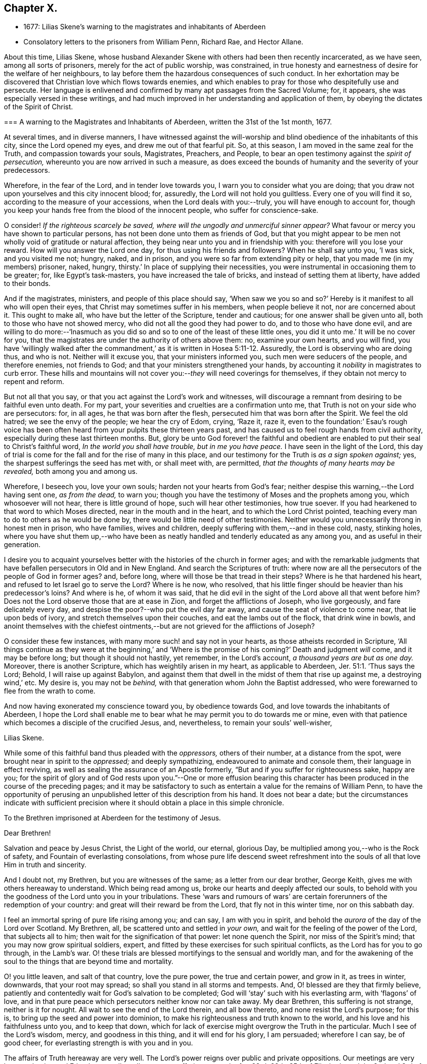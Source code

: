== Chapter X.

[.chapter-synopsis]
* 1677: Lilias Skene`'s warning to the magistrates and inhabitants of Aberdeen
* Consolatory letters to the prisoners from William Penn, Richard Rae, and Hector Allane.

About this time, Lilias Skene,
whose husband Alexander Skene with others had been then recently incarcerated,
as we have seen, among all sorts of prisoners, merely for the act of public worship,
was constrained,
in true honesty and earnestness of desire for the welfare of her neighbours,
to lay before them the hazardous consequences of such conduct.
In her exhortation may be discovered that Christian love which flows towards enemies,
and which enables to pray for those who despitefully use and persecute.
Her language is enlivened and confirmed by many apt passages from the Sacred Volume; for,
it appears, she was especially versed in these writings,
and had much improved in her understanding and application of them,
by obeying the dictates of the Spirit of Christ.

[.embedded-content-document.address]
--

[.blurb]
=== A warning to the Magistrates and Inhabitants of Aberdeen, written the 31st of the 1st month, 1677.

At several times, and in diverse manners,
I have witnessed against the will-worship and blind
obedience of the inhabitants of this city,
since the Lord opened my eyes, and drew me out of that fearful pit.
So, at this season, I am moved in the same zeal for the Truth,
and compassion towards your souls, Magistrates, Preachers, and People,
to bear an open testimony against the _spirit of persecution,_
whereunto you are now arrived in such a measure,
as does exceed the bounds of humanity and the severity of your predecessors.

Wherefore, in the fear of the Lord, and in tender love towards you,
I warn you to consider what you are doing;
that you draw not upon yourselves and this city innocent blood; for, assuredly,
the Lord will not hold you guiltless.
Every one of you will find it so, according to the measure of your accessions,
when the Lord deals with you:--truly, you will have enough to account for,
though you keep your hands free from the blood of the innocent people,
who suffer for conscience-sake.

O consider!
_If the righteous scarcely be saved, where will the ungodly and unmerciful sinner appear?_
What favour or mercy you have shown to particular persons,
has not been done unto them as friends of God,
but that you might appear to be men not wholly void of gratitude or natural affection,
they being near unto you and in friendship with you: therefore will you lose your reward.
How will you answer the Lord one day, for thus using his friends and followers?
When he shall say unto you, '`I was sick, and you visited me not; hungry, naked,
and in prison, and you were so far from extending pity or help,
that you made me (in my members) prisoner, naked, hungry,
thirsty.`' In place of supplying their necessities,
you were instrumental in occasioning them to be greater; for, like Egypt`'s task-masters,
you have increased the tale of bricks, and instead of setting them at liberty,
have added to their bonds.

And if the magistrates, ministers, and people of this place should say,
'`When saw we you so and so?`' Hereby is it manifest to all who will open their eyes,
that Christ may sometimes suffer in his members, when people believe it not,
nor are concerned about it.
This ought to make all, who have but the letter of the Scripture, tender and cautious;
for one answer shall be given unto all, both to those who have not showed mercy,
who did not all the good they had power to do, and to those who have done evil,
and are willing to do more:--'`Inasmuch as you did
so and so to one of the least of these little ones,
you did it unto me.`' It will be no cover for you,
that the magistrates are under the authority of others above them: no,
examine your own hearts, and you will find,
you have '`willingly walked after the commandment,`'
as it is written in Hosea 5:11-12. Assuredly,
the Lord is observing who are doing thus, and who is not.
Neither will it excuse you, that your ministers informed you,
such men were seducers of the people, and therefore enemies, not friends to God;
and that your ministers strengthened your hands,
by accounting it _nobility_ in magistrates to curb error.
These hills and mountains will not cover you:--__they__ will need coverings for themselves,
if they obtain not mercy to repent and reform.

But not all that you say, or that you act against the Lord`'s work and witnesses,
will discourage a remnant from desiring to be faithful even unto death.
For my part, your severities and cruelties are a confirmation unto me,
that Truth is not on your side who are persecutors: for, in all ages,
he that was born after the flesh, persecuted him that was born after the Spirit.
We feel the old hatred; we see the envy of the people; we hear the cry of Edom, crying,
'`Raze it, raze it,
even to the foundation:`' Esau`'s rough voice has been often
heard from your pulpits these thirteen years past,
and has caused us to feel rough hands from civil authority,
especially during these last thirteen months.
But, glory be unto God forever! the faithful and obedient are
enabled to put their seal to Christ`'s faithful word,
_In the world you shall have trouble, but in me you have peace._
I have seen in the light of the Lord,
this day of trial is come for the fall and for the rise of many in this place,
and our testimony for the Truth is _as a sign spoken against;_ yes,
the sharpest sufferings the seed has met with, or shall meet with, are permitted,
_that the thoughts of many hearts may be revealed,_ both among you and among us.

Wherefore, I beseech you, love your own souls; harden not your hearts from God`'s fear;
neither despise this warning,--the Lord having sent one, _as from the dead,_ to warn you;
though you have the testimony of Moses and the prophets among you,
which whosoever will not hear, there is little ground of hope,
such will hear other testimonies, how true soever.
If you had hearkened to that word to which Moses directed,
near in the mouth and in the heart, and to which the Lord Christ pointed,
teaching every man to do to others as he would be done by,
there would be little need of other testimonies.
Neither would you unnecessarily throng in honest men in prison, who have families,
wives and children, deeply suffering with them,--and in these cold, nasty,
stinking holes,
where you have shut them up,--who have been as neatly
handled and tenderly educated as any among you,
and as useful in their generation.

I desire you to acquaint yourselves better with the
histories of the church in former ages;
and with the remarkable judgments that have befallen persecutors in Old and in New England.
And search the Scriptures of truth:
where now are all the persecutors of the people of God in former ages?
and, before long, where will those be that tread in their steps?
Where is he that hardened his heart, and refused to let Israel go to serve the Lord?
Where is he now, who resolved,
that his little finger should be heavier than his predecessor`'s loins?
And where is he, of whom it was said,
that he did evil in the sight of the Lord above all that went before him?
Does not the Lord observe those that are at ease in Zion,
and forget the afflictions of Joseph, who live gorgeously, and fare delicately every day,
and despise the poor?--who put the evil day far away,
and cause the seat of violence to come near, that lie upon beds of ivory,
and stretch themselves upon their couches, and eat the lambs out of the flock,
that drink wine in bowls,
and anoint themselves with the chiefest ointments,--but
are not grieved for the afflictions of Joseph?

O consider these few instances, with many more such! and say not in your hearts,
as those atheists recorded in Scripture,
'`All things continue as they were at the beginning,`' and '`Where
is the promise of his coming?`' Death and judgment _will_ come,
and it may be before long; but though it should not hastily, yet remember,
in the Lord`'s account, _a thousand years are but as one day._
Moreover, there is another Scripture, which has weightily arisen in my heart,
as applicable to Aberdeen, Jer. 51:1. '`Thus says the Lord; Behold,
I will raise up against Babylon,
and against them that dwell in the midst of them that rise up against me,
a destroying wind,`' etc.
My desire is, you may not be _behind,_
with that generation whom John the Baptist addressed,
who were forewarned to flee from the wrath to come.

And now having exonerated my conscience toward you, by obedience towards God,
and love towards the inhabitants of Aberdeen,
I hope the Lord shall enable me to bear what he may permit you to do towards me or mine,
even with that patience which becomes a disciple of the crucified Jesus, and,
nevertheless, to remain your souls`' well-wisher,

[.signed-section-signature]
Lilias Skene.

--

While some of this faithful band thus pleaded with the _oppressors,_
others of their number, at a distance from the spot,
were brought near in spirit to the _oppressed;_ and deeply sympathizing,
endeavoured to animate and console them, their language in effect reviving,
as well as sealing the assurance of an Apostle formerly,
"`But and if you suffer for righteousness sake, happy are you;
for the spirit of glory and of God rests upon you.`"--One or more effusion bearing
this character has been produced in the course of the preceding pages;
and it may be satisfactory to such as entertain a value for the remains of William Penn,
to have the opportunity of perusing an unpublished
letter of this description from his hand.
It does not bear a date;
but the circumstances indicate with sufficient precision
where it should obtain a place in this simple chronicle.

[.embedded-content-document.epistle]
--

[.letter-heading]
To the Brethren imprisoned at Aberdeen for the testimony of Jesus.

[.salutation]
Dear Brethren!

Salvation and peace by Jesus Christ, the Light of the world, our eternal, glorious Day,
be multiplied among you,--who is the Rock of safety,
and Fountain of everlasting consolations,
from whose pure life descend sweet refreshment into
the souls of all that love Him in truth and sincerity.

And I doubt not, my Brethren, but you are witnesses of the same;
as a letter from our dear brother, George Keith,
gives me with others hereaway to understand.
Which being read among us, broke our hearts and deeply affected our souls,
to behold with you the goodness of the Lord unto you in your tribulations.
These '`wars and rumours of wars`' are certain forerunners
of the redemption of your country:
and great will their reward be from the Lord, that fly not in this winter time,
nor on this sabbath day.

I feel an immortal spring of pure life rising among you; and can say,
I am with you in spirit, and behold the _aurora_ of the day of the Lord over Scotland.
My Brethren, all, be scattered unto and settled in _your own,_
and wait for the feeling of the power of the Lord, that subjects all to him;
then wait for the signification of that power: let none quench the Spirit,
nor miss of the Spirit`'s mind; that you may now grow spiritual soldiers, expert,
and fitted by these exercises for such spiritual conflicts,
as the Lord has for you to go through, in the Lamb`'s war.
O! these trials are blessed mortifyings to the sensual and worldly man,
and for the awakening of the soul to the things that are beyond time and mortality.

O! you little leaven, and salt of that country, love the pure power,
the true and certain power, and grow in it, as trees in winter, downwards,
that your root may spread; so shall you stand in all storms and tempests.
And, O! blessed are they that firmly believe,
patiently and contentedly wait for God`'s salvation to be completed;
God will '`stay`' such with his everlasting arm, with '`flagons`' of love,
and in that pure peace which persecutors neither know nor can take away.
My dear Brethren, this suffering is not strange, neither is it for nought.
All wait to see the end of the Lord therein, and all bow thereto,
and none resist the Lord`'s purpose; for this is,
to bring up the seed and power into dominion,
to make his righteousness and truth known to the world,
and his love and his faithfulness unto you, and to keep that down,
which for lack of exercise might overgrow the Truth in the particular.
Much I see of the Lord`'s wisdom, mercy, and goodness in this thing,
and it will end for his glory, I am persuaded; wherefore I can say, be of good cheer,
for everlasting strength is with you and in you.

The affairs of Truth hereaway are very well.
The Lord`'s power reigns over public and private oppositions.
Our meetings are very large and quiet, and Friends generally well:
yet great sufferings upon the 1st, 23rd, 29th, 35th of Elizabeth,
and the 2nd and 3rd of James; and I see not but sufferings hasten upon us more and more.
You are in our remembrance to be mentioned with others to the King and Council.
And so, +++[+++we must]
leave our cause with the Lord, who will arise in his due time for his poor seed`'s sake;
and blessed are they that are not offended in him, nor his dealings, dispensations,
or tribulations.
Many are the troubles of the righteous,
but out of them all shall they be delivered in time,--that is,
not ours but the Father`'s time, whose will must be done in earth as it is in heaven.

This, with my endeared salutation to you all, my heavenly kindred,
and fellow travellers in the narrow way that leads to the eternal rest,
concludes this epistle, from your faithful,
sympathizing Friend and Brother in the tribulation and patience of the kingdom of Jesus,

[.signed-section-signature]
William Penn.

--

Two other epistolary communications are also recorded,
as being about this time welcomed by those,
who had learned in the school of Christ Jesus to love one another,
and that "`with a pure heart fervently,`"--being engaged
in good measure to purify their "`souls in obeying the Truth,
through the Spirit, unto unfeigned love of the brethren.`" 1 Peter 1:22.
The first of them is as follows.

[.embedded-content-document.epistle]
--

[.signed-section-context-open]
Edinburgh, 16th of 11th month, 1676.

Dearly beloved Friends in and about Aberdeen, and especially you that are in bonds,
who suffer for the testimony of a good conscience!
As you keep innocent and blameless before God, and labor continually so to do,
and look back and read in your hearts the ground and cause for which you suffer,
it will minister joy and soul-satisfaction unto you.
For it ever did so to me: I bless my God, outward imprisonment was never a prison to me;
though I suffered _near two years together_ in Edinburgh,
_and was never a quarter of an hour all that time from under their fingers;_
being deprived of the enjoyment of _all good Friends,_ and was cast among _thieves,
and robbers, and murderers,_--such unclean spirits,
as I never yet did see worse upon the earth.
And, as I remember, _for the space of two months and upwards,
I could not say there was one quiet hour either by night or day;_--and
this fell to my lot even in the time of my weakness.
Then, the consideration what I suffered for, did still minister satisfaction unto me;
for I could take the Lord to record,
that I suffered for the testimony of a good conscience;
the remembrance of which caused my inward man exceedingly to rejoice.
And so, blessed forever be the God of my salvation, that caused me,
in his love which '`is stronger than death,`' to rejoice over all my sufferings!
Thus, in this love of God, I reigned over all my enemies; and though in prison,
yet was I a _freeman,_ for '`where the Spirit of the Lord is,
there is liberty.`' And my sufferings were even _joyous_ unto me, but never _grievous;_
for the Lord revealed it unto me,
that it was a more honourable crown than all the crowns of the whole creation,
to be a sufferer for the Truth of God!
And this he made clear to me, at a time when I was near to sink;
then he raised me up above all,
and gave me strength to press forward towards the mark for the prize of our high calling.

And now, my dear Friends, be faithful, noble,
and valiant for the Truth upon the earth! _for you may bless the day,
that ever you were born, who are called unto such a blessed calling,
as to suffer for the testimony of a good conscience._
So, my dear Friends, _keep your testimony, for it is your life._

And now, my dear Friends, I beseech you, keep in innocency,
and commit your cause unto the just God,
for he will certainly plead the cause of the innocent: this I do infallibly know.
Therefore, my dear Friends, love your enemies, and pray for them, and entreat the Lord,
that he may open their eyes, if it be his blessed will,
and convince them of the evil of their doings.

[.signed-section-signature]
Richard Rae.

--

It will be readily perceived, that the foregoing production came from the pen of one,
very differently qualified, in respect both to education and natural endowment,
from the writer of the epistle that precedes it.
In fact, Richard Rae was by trade a shoemaker; and it may be remembered,
he has been already noticed in preceding pages of this volume,
as one of the first in Scotland that became a "`Quaker
preacher;`" being also the individual who,
earlier than any other of that people, tasted imprisonment at Aberdeen,
where he had come in the love of the gospel to visit his brethren.
It is not by any means improbable, that the following circumstance,
named by Robert Barclay in his [.book-title]#Apology,# may have allusion to this Friend: namely,
That he knew a poor shoemaker, not able to read a word,
who was taken before a magistrate of a city,
for preaching to some few that came to hear him; when,
being assaulted with a false citation of Scripture from a learned professor of divinity,
who constantly asserted his saying to be a Scripture sentence,
the poor man still maintained,
that the Spirit of God never said such a thing as the other affirmed:
a Bible was brought, and it was found to be as the illiterate shoemaker had said.
Should the reader be of the number of those, who can believe with William Penn himself,
that from among the _shoemakers, mechanics,_ and _husbandmen_ may be,
and once were called forth, "`our best preachers;`" and with Robert Barclay,
that "`the Spirit and grace of God can make up the lack of literature
in the most rustic and ignorant;`" he will be likely no less to
appreciate the "`savour of Life`" and simplicity of the Truth,
conveyed through homely language, than through a more refined medium.
See "`Select Anecdotes`" relating to the Society of Friends,
by the Author of this volume, p. 10;
also R. Barclay`'s Works 1692, fol. p. 423.--Indeed, to the quickened mind,
that has the spiritual "`senses`" "`by reason of use`" "`exercised
to discern both good and evil,`" it is beautiful to observe,
what a harmonizing tendency there is,
in all the various administrations of Divine virtue
to the different members of the one body;
each part that is "`fitly compacted together,`" being rendered subservient
to the well-being of the whole--"`to the edifying of the body in love.`"
The little "`household of faith`" at Aberdeen, no doubt had their occasion,
to feel the worth and import of what the Apostle Paul declared to the Corinthians:
"`The eye cannot say to the hand, I have no need of you.`"
For "`those members of the body, which seem to be more feeble,
are necessary,`" and such also as "`we think to be
less honourable;`" seeing "`God has set the members,
every one of them,
in the body as it has pleased him,`" "`that there should be no schism in the body,
but that the members should have the same care one for another.`" 1 Cor. 12.
This subject is beautifully touched upon in the next letter,
addressed to the same party; and which afresh discovers,
how this people watched over each other for good, and by love served one another.

[.embedded-content-document.epistle]
--

[.signed-section-context-open]
Leith, 3rd of 11th month, 1676.

[.salutation]
Dear Friends,

In the sense of that Life, which visited me in the beginning,
am I drawn forth to write unto you,
who are now _stayed_ for the blessed testimony of our God.
I know the Lord is with you, and his everlasting arm is near,
and underneath to uphold you in this great trial, +++[+++even He]
who has not failed to prepare you for this honourable service.
Dear Friends, I am one with you in your sufferings and in your joy;
and I feel a travail for you in the general,
that you may stand faithful witnesses for the Lord,
as many faithful brethren have done before you, in this and former generations,
who now reap the fruit of their labors, and their memory is blessed +++[+++even]
to all eternity.

Friends! feel the everlasting Life,
and drink of the living springs that proceed therefrom, which God has opened unto you:
_this_ is your reward at the hand of the Lord; let your minds be stayed in _that,_
and you are over all that the devil and his instruments may do unto you.
Look not out, neither be weary in well-doing,
and your deliverance will come in the Lord`'s season.
He that has wrought your _soul`'s_ deliverance,
is not unmindful of you that are faithful unto him.
But if any draw back, they will lose their reward, and the Lord will be provoked.

So, dear Brethren, encourage one another in the Lord: and you that are strong,
(whom the Lord has made so,) help the weak, and bear with them,
and travail one with and for another, in the spirit of love and meekness;
_and have a high esteem of, and respect unto, the weakest member for the Head`'s sake,_
Christ Jesus our Lord, who shed his blood for all,
and is near unto you to behold your conduct inwardly and outwardly.
Grieve him not, nor oppress his seed in one another;
so shall you be known to be the children of the heavenly and royal birth; and,
in due time, when the Lord has done his work in you and by you,
he will bring you forth with a high hand in the sight of your enemies,
and you shall shine with the beauty of the Lord, and the Lord will add unto you,
and you will rejoice to behold the wisdom and power of God.
And care not for your outward loss, which in the end will be great gain:
they that have laid down their heads in our Father`'s bosom, repent not,
that they have suffered these things for Christ`'s sake.

So, in the love of our God, have I written these few things unto you,
my dearly beloved Friends; in _this_ let us dwell together,
and we are sure our dwelling is in God, whatever the world may say.
And to Him that is able to keep you, both in soul and body,
both in your inward and outward afflictions and temptations, I leave you,
who is God only wise and powerful, blessed forever! "`From your Friend and Brother,

[.signed-section-signature]
Hector Allane.

--
